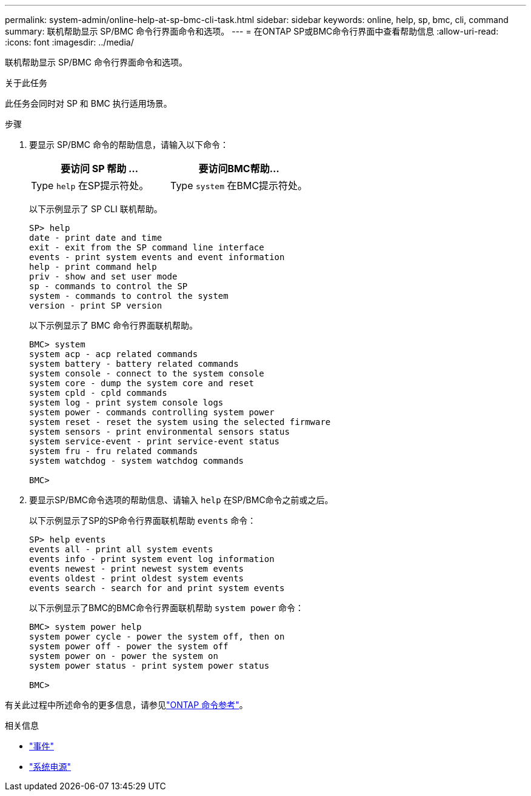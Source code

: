 ---
permalink: system-admin/online-help-at-sp-bmc-cli-task.html 
sidebar: sidebar 
keywords: online, help, sp, bmc, cli, command 
summary: 联机帮助显示 SP/BMC 命令行界面命令和选项。 
---
= 在ONTAP SP或BMC命令行界面中查看帮助信息
:allow-uri-read: 
:icons: font
:imagesdir: ../media/


[role="lead"]
联机帮助显示 SP/BMC 命令行界面命令和选项。

.关于此任务
此任务会同时对 SP 和 BMC 执行适用场景。

.步骤
. 要显示 SP/BMC 命令的帮助信息，请输入以下命令：
+
|===
| 要访问 SP 帮助 ... | 要访问BMC帮助... 


 a| 
Type `help` 在SP提示符处。
 a| 
Type `system` 在BMC提示符处。

|===
+
以下示例显示了 SP CLI 联机帮助。

+
[listing]
----
SP> help
date - print date and time
exit - exit from the SP command line interface
events - print system events and event information
help - print command help
priv - show and set user mode
sp - commands to control the SP
system - commands to control the system
version - print SP version
----
+
以下示例显示了 BMC 命令行界面联机帮助。

+
[listing]
----
BMC> system
system acp - acp related commands
system battery - battery related commands
system console - connect to the system console
system core - dump the system core and reset
system cpld - cpld commands
system log - print system console logs
system power - commands controlling system power
system reset - reset the system using the selected firmware
system sensors - print environmental sensors status
system service-event - print service-event status
system fru - fru related commands
system watchdog - system watchdog commands

BMC>
----
. 要显示SP/BMC命令选项的帮助信息、请输入 `help` 在SP/BMC命令之前或之后。
+
以下示例显示了SP的SP命令行界面联机帮助 `events` 命令：

+
[listing]
----
SP> help events
events all - print all system events
events info - print system event log information
events newest - print newest system events
events oldest - print oldest system events
events search - search for and print system events
----
+
以下示例显示了BMC的BMC命令行界面联机帮助 `system power` 命令：

+
[listing]
----
BMC> system power help
system power cycle - power the system off, then on
system power off - power the system off
system power on - power the system on
system power status - print system power status

BMC>
----


有关此过程中所述命令的更多信息，请参见link:https://docs.netapp.com/us-en/ontap-cli/["ONTAP 命令参考"^]。

.相关信息
* link:https://docs.netapp.com/us-en/ontap-cli/search.html?q=events["事件"^]
* link:https://docs.netapp.com/us-en/ontap-cli/search.html?q=system+power["系统电源"^]

